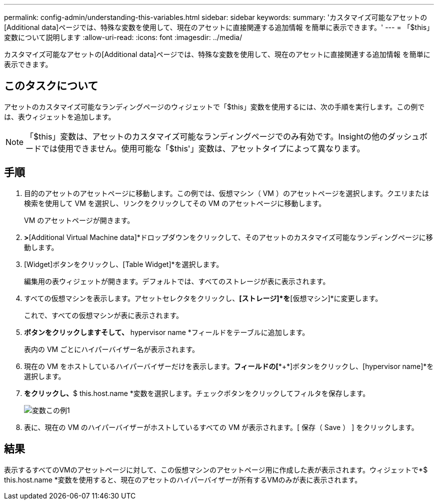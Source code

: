 ---
permalink: config-admin/understanding-this-variables.html 
sidebar: sidebar 
keywords:  
summary: 'カスタマイズ可能なアセットの[Additional data]ページでは、特殊な変数を使用して、現在のアセットに直接関連する追加情報 を簡単に表示できます。' 
---
= 「$this」変数について説明します
:allow-uri-read: 
:icons: font
:imagesdir: ../media/


[role="lead"]
カスタマイズ可能なアセットの[Additional data]ページでは、特殊な変数を使用して、現在のアセットに直接関連する追加情報 を簡単に表示できます。



== このタスクについて

アセットのカスタマイズ可能なランディングページのウィジェットで「$this」変数を使用するには、次の手順を実行します。この例では、表ウィジェットを追加します。

[NOTE]
====
「$this」変数は、アセットのカスタマイズ可能なランディングページでのみ有効です。Insightの他のダッシュボードでは使用できません。使用可能な「$this'」変数は、アセットタイプによって異なります。

====


== 手順

. 目的のアセットのアセットページに移動します。この例では、仮想マシン（ VM ）のアセットページを選択します。クエリまたは検索を使用して VM を選択し、リンクをクリックしてその VM のアセットページに移動します。
+
VM のアセットページが開きます。

. [Change view]*>*[Additional Virtual Machine data]*ドロップダウンをクリックして、そのアセットのカスタマイズ可能なランディングページに移動します。
. [Widget]ボタンをクリックし、[Table Widget]*を選択します。
+
編集用の表ウィジェットが開きます。デフォルトでは、すべてのストレージが表に表示されます。

. すべての仮想マシンを表示します。アセットセレクタをクリックし、*[ストレージ]*を*[仮想マシン]*に変更します。
+
これで、すべての仮想マシンが表に表示されます。

. [列セレクタ]*ボタンをクリックしますimage:../media/column-picker-button.gif[""]そして、* hypervisor name *フィールドをテーブルに追加します。
+
表内の VM ごとにハイパーバイザー名が表示されます。

. 現在の VM をホストしているハイパーバイザーだけを表示します。[Filter by]*フィールドの[**+*]ボタンをクリックし、[hypervisor name]*を選択します。
. [Any]*をクリックし、*$ this.host.name *変数を選択します。チェックボタンをクリックしてフィルタを保存します。
+
image::../media/variable-this-example-1.gif[変数この例1]

. 表に、現在の VM のハイパーバイザーがホストしているすべての VM が表示されます。[ 保存（ Save ） ] をクリックします。




== 結果

表示するすべてのVMのアセットページに対して、この仮想マシンのアセットページ用に作成した表が表示されます。ウィジェットで*$ this.host.name *変数を使用すると、現在のアセットのハイパーバイザーが所有するVMのみが表に表示されます。
